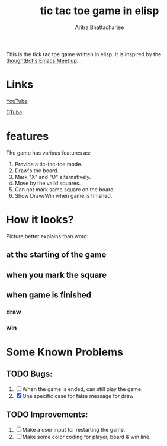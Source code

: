 #+TITLE: tic tac toe game in elisp
#+AUTHOR: Aritra Bhattacharjee
#+EMAIL: analyzeninvest@protonmail.com


This is the tick tac toe game written in elisp.
It is inspired by the [[https://www.youtube.com/watch?v=gk39mp8Vy4M&list=PL8tzorAO7s0he-pp7Y_JDl7-Kz2Qlr_Pj&index=16][thoughtBot's Emacs Meet up]].

* Links

[[https://www.youtube.com/watch?v=q_RvBWydvzE][YouTube]]

[[https://d.tube/#!/v/cryptoaritra/ww6b02iy][DTube]]

* features

The game has various features as:
1. Provide a tic-tac-toe mode.
2. Draw's the board.
3. Mark "X" and "O" alternatively.
4. Move by the valid squares.
5. Can not mark same square on the board.
6. Show Draw/Win when game is finished.



* How it looks?

Picture better explains than word:

** at the starting of the game
   [[./snapshot/init-game.png]]

** when you mark the square
   [[./snapshot/mark.png]]

** when game is finished

*** draw
    [[./snapshot/win.png]]

*** win
    [[./snapshot/draw.png]]

* Some Known Problems 

** TODO Bugs:

   1. [ ] When the game is ended, can still play the game.
   2. [X] One specific case for false message for draw
      
** TODO Improvements:

 1. [ ] Make a user input for restarting the game.
 2. [ ] Make some color coding for player, board & win line.

